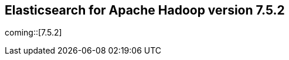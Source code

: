 [[eshadoop-7.5.2]]
== Elasticsearch for Apache Hadoop version 7.5.2

coming::[7.5.2]
//ES-Hadoop 7.5.2 is a version compatibility release,
//tested specifically against Elasticsearch 7.5.2.